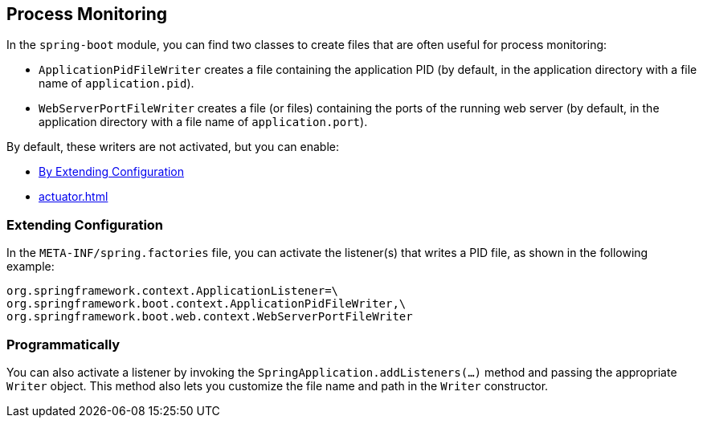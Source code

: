 [[actuator.process-monitoring]]
== Process Monitoring
In the `spring-boot` module, you can find two classes to create files that are often useful for process monitoring:

* `ApplicationPidFileWriter` creates a file containing the application PID (by default, in the application directory with a file name of `application.pid`).
* `WebServerPortFileWriter` creates a file (or files) containing the ports of the running web server (by default, in the application directory with a file name of `application.port`).

By default, these writers are not activated, but you can enable:

* <<actuator#actuator.process-monitoring.configuration,By Extending Configuration>>
* <<actuator#actuator.process-monitoring.programmatically>>



[[actuator.process-monitoring.configuration]]
=== Extending Configuration
In the `META-INF/spring.factories` file, you can activate the listener(s) that writes a PID file, as shown in the following example:

[indent=0]
----
	org.springframework.context.ApplicationListener=\
	org.springframework.boot.context.ApplicationPidFileWriter,\
	org.springframework.boot.web.context.WebServerPortFileWriter
----



[[actuator.process-monitoring.programmatically]]
=== Programmatically
You can also activate a listener by invoking the `SpringApplication.addListeners(...)` method and passing the appropriate `Writer` object.
This method also lets you customize the file name and path in the `Writer` constructor.

